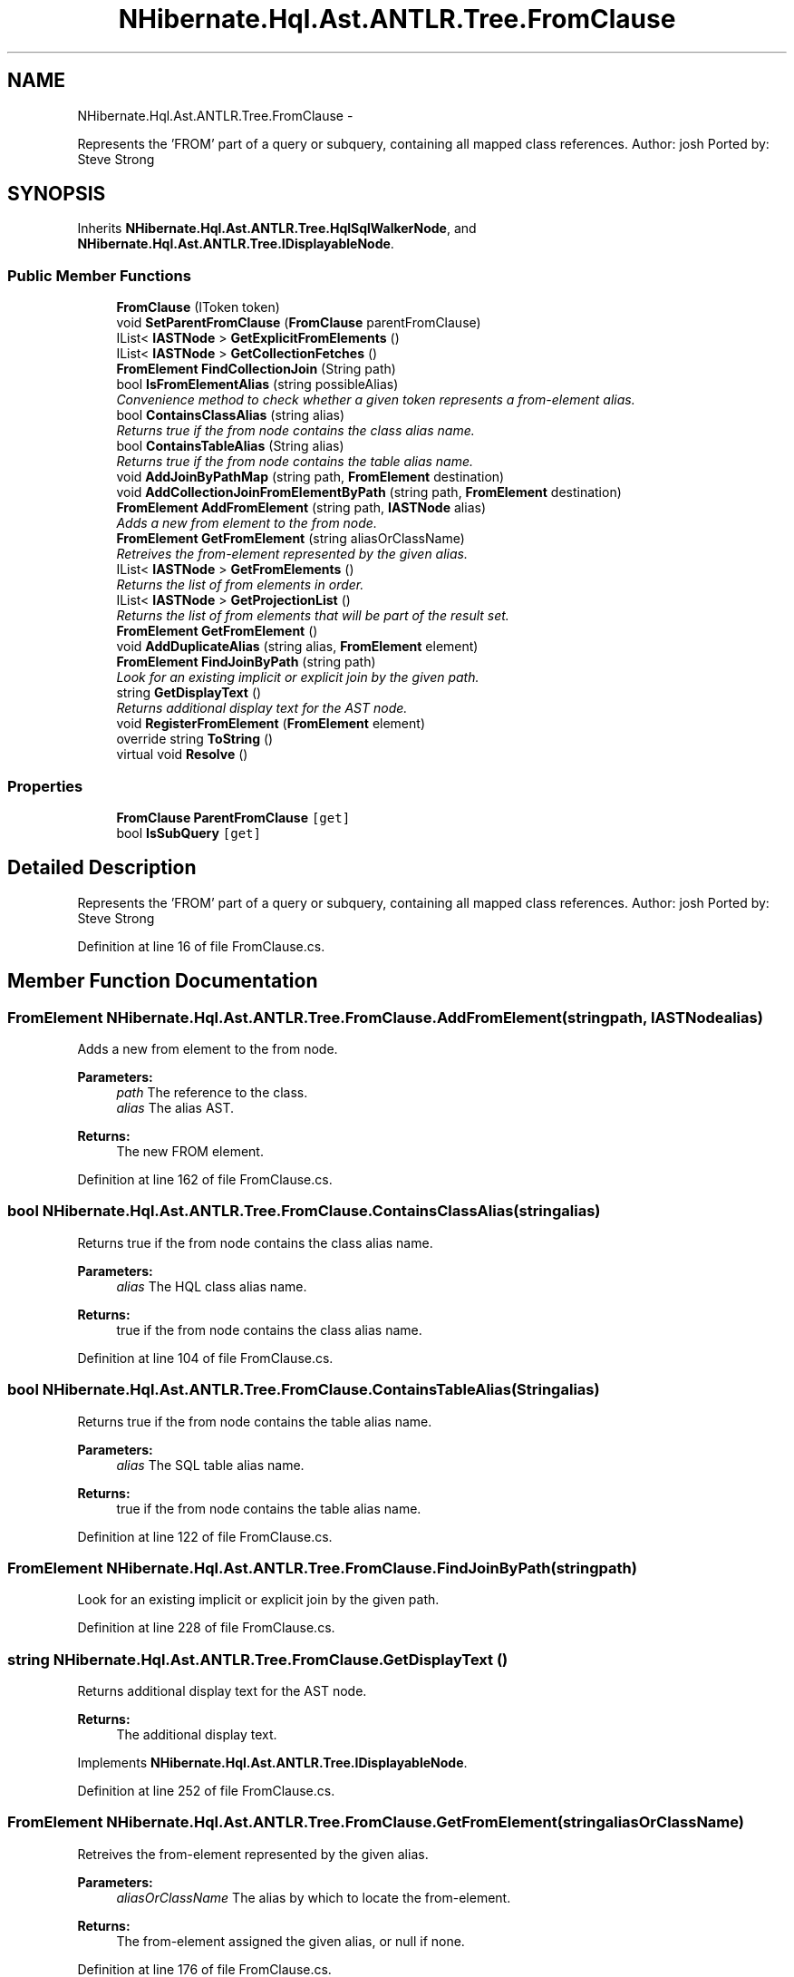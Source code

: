 .TH "NHibernate.Hql.Ast.ANTLR.Tree.FromClause" 3 "Fri Jul 5 2013" "Version 1.0" "HSA.InfoSys" \" -*- nroff -*-
.ad l
.nh
.SH NAME
NHibernate.Hql.Ast.ANTLR.Tree.FromClause \- 
.PP
Represents the 'FROM' part of a query or subquery, containing all mapped class references\&. Author: josh Ported by: Steve Strong  

.SH SYNOPSIS
.br
.PP
.PP
Inherits \fBNHibernate\&.Hql\&.Ast\&.ANTLR\&.Tree\&.HqlSqlWalkerNode\fP, and \fBNHibernate\&.Hql\&.Ast\&.ANTLR\&.Tree\&.IDisplayableNode\fP\&.
.SS "Public Member Functions"

.in +1c
.ti -1c
.RI "\fBFromClause\fP (IToken token)"
.br
.ti -1c
.RI "void \fBSetParentFromClause\fP (\fBFromClause\fP parentFromClause)"
.br
.ti -1c
.RI "IList< \fBIASTNode\fP > \fBGetExplicitFromElements\fP ()"
.br
.ti -1c
.RI "IList< \fBIASTNode\fP > \fBGetCollectionFetches\fP ()"
.br
.ti -1c
.RI "\fBFromElement\fP \fBFindCollectionJoin\fP (String path)"
.br
.ti -1c
.RI "bool \fBIsFromElementAlias\fP (string possibleAlias)"
.br
.RI "\fIConvenience method to check whether a given token represents a from-element alias\&. \fP"
.ti -1c
.RI "bool \fBContainsClassAlias\fP (string alias)"
.br
.RI "\fIReturns true if the from node contains the class alias name\&. \fP"
.ti -1c
.RI "bool \fBContainsTableAlias\fP (String alias)"
.br
.RI "\fIReturns true if the from node contains the table alias name\&. \fP"
.ti -1c
.RI "void \fBAddJoinByPathMap\fP (string path, \fBFromElement\fP destination)"
.br
.ti -1c
.RI "void \fBAddCollectionJoinFromElementByPath\fP (string path, \fBFromElement\fP destination)"
.br
.ti -1c
.RI "\fBFromElement\fP \fBAddFromElement\fP (string path, \fBIASTNode\fP alias)"
.br
.RI "\fIAdds a new from element to the from node\&. \fP"
.ti -1c
.RI "\fBFromElement\fP \fBGetFromElement\fP (string aliasOrClassName)"
.br
.RI "\fIRetreives the from-element represented by the given alias\&. \fP"
.ti -1c
.RI "IList< \fBIASTNode\fP > \fBGetFromElements\fP ()"
.br
.RI "\fIReturns the list of from elements in order\&. \fP"
.ti -1c
.RI "IList< \fBIASTNode\fP > \fBGetProjectionList\fP ()"
.br
.RI "\fIReturns the list of from elements that will be part of the result set\&. \fP"
.ti -1c
.RI "\fBFromElement\fP \fBGetFromElement\fP ()"
.br
.ti -1c
.RI "void \fBAddDuplicateAlias\fP (string alias, \fBFromElement\fP element)"
.br
.ti -1c
.RI "\fBFromElement\fP \fBFindJoinByPath\fP (string path)"
.br
.RI "\fILook for an existing implicit or explicit join by the given path\&. \fP"
.ti -1c
.RI "string \fBGetDisplayText\fP ()"
.br
.RI "\fIReturns additional display text for the AST node\&. \fP"
.ti -1c
.RI "void \fBRegisterFromElement\fP (\fBFromElement\fP element)"
.br
.ti -1c
.RI "override string \fBToString\fP ()"
.br
.ti -1c
.RI "virtual void \fBResolve\fP ()"
.br
.in -1c
.SS "Properties"

.in +1c
.ti -1c
.RI "\fBFromClause\fP \fBParentFromClause\fP\fC [get]\fP"
.br
.ti -1c
.RI "bool \fBIsSubQuery\fP\fC [get]\fP"
.br
.in -1c
.SH "Detailed Description"
.PP 
Represents the 'FROM' part of a query or subquery, containing all mapped class references\&. Author: josh Ported by: Steve Strong 


.PP
Definition at line 16 of file FromClause\&.cs\&.
.SH "Member Function Documentation"
.PP 
.SS "\fBFromElement\fP NHibernate\&.Hql\&.Ast\&.ANTLR\&.Tree\&.FromClause\&.AddFromElement (stringpath, \fBIASTNode\fPalias)"

.PP
Adds a new from element to the from node\&. 
.PP
\fBParameters:\fP
.RS 4
\fIpath\fP The reference to the class\&.
.br
\fIalias\fP The alias AST\&.
.RE
.PP
\fBReturns:\fP
.RS 4
The new FROM element\&.
.RE
.PP

.PP
Definition at line 162 of file FromClause\&.cs\&.
.SS "bool NHibernate\&.Hql\&.Ast\&.ANTLR\&.Tree\&.FromClause\&.ContainsClassAlias (stringalias)"

.PP
Returns true if the from node contains the class alias name\&. 
.PP
\fBParameters:\fP
.RS 4
\fIalias\fP The HQL class alias name\&.
.RE
.PP
\fBReturns:\fP
.RS 4
true if the from node contains the class alias name\&.
.RE
.PP

.PP
Definition at line 104 of file FromClause\&.cs\&.
.SS "bool NHibernate\&.Hql\&.Ast\&.ANTLR\&.Tree\&.FromClause\&.ContainsTableAlias (Stringalias)"

.PP
Returns true if the from node contains the table alias name\&. 
.PP
\fBParameters:\fP
.RS 4
\fIalias\fP The SQL table alias name\&.
.RE
.PP
\fBReturns:\fP
.RS 4
true if the from node contains the table alias name\&.
.RE
.PP

.PP
Definition at line 122 of file FromClause\&.cs\&.
.SS "\fBFromElement\fP NHibernate\&.Hql\&.Ast\&.ANTLR\&.Tree\&.FromClause\&.FindJoinByPath (stringpath)"

.PP
Look for an existing implicit or explicit join by the given path\&. 
.PP
Definition at line 228 of file FromClause\&.cs\&.
.SS "string NHibernate\&.Hql\&.Ast\&.ANTLR\&.Tree\&.FromClause\&.GetDisplayText ()"

.PP
Returns additional display text for the AST node\&. 
.PP
\fBReturns:\fP
.RS 4
The additional display text\&.
.RE
.PP

.PP
Implements \fBNHibernate\&.Hql\&.Ast\&.ANTLR\&.Tree\&.IDisplayableNode\fP\&.
.PP
Definition at line 252 of file FromClause\&.cs\&.
.SS "\fBFromElement\fP NHibernate\&.Hql\&.Ast\&.ANTLR\&.Tree\&.FromClause\&.GetFromElement (stringaliasOrClassName)"

.PP
Retreives the from-element represented by the given alias\&. 
.PP
\fBParameters:\fP
.RS 4
\fIaliasOrClassName\fP The alias by which to locate the from-element\&.
.RE
.PP
\fBReturns:\fP
.RS 4
The from-element assigned the given alias, or null if none\&.
.RE
.PP

.PP
Definition at line 176 of file FromClause\&.cs\&.
.SS "IList<\fBIASTNode\fP> NHibernate\&.Hql\&.Ast\&.ANTLR\&.Tree\&.FromClause\&.GetFromElements ()"

.PP
Returns the list of from elements in order\&. 
.PP
\fBReturns:\fP
.RS 4
The list of from elements (instances of \fBFromElement\fP)\&.
.RE
.PP

.PP
Definition at line 197 of file FromClause\&.cs\&.
.SS "IList<\fBIASTNode\fP> NHibernate\&.Hql\&.Ast\&.ANTLR\&.Tree\&.FromClause\&.GetProjectionList ()"

.PP
Returns the list of from elements that will be part of the result set\&. 
.PP
\fBReturns:\fP
.RS 4
the list of from elements that will be part of the result set\&.
.RE
.PP

.PP
Definition at line 206 of file FromClause\&.cs\&.
.SS "bool NHibernate\&.Hql\&.Ast\&.ANTLR\&.Tree\&.FromClause\&.IsFromElementAlias (stringpossibleAlias)"

.PP
Convenience method to check whether a given token represents a from-element alias\&. 
.PP
\fBParameters:\fP
.RS 4
\fIpossibleAlias\fP The potential from-element alias to check\&.
.RE
.PP
\fBReturns:\fP
.RS 4
True if the possibleAlias is an alias to a from-element visible from this point in the query graph\&.
.RE
.PP

.PP
Definition at line 88 of file FromClause\&.cs\&.

.SH "Author"
.PP 
Generated automatically by Doxygen for HSA\&.InfoSys from the source code\&.
